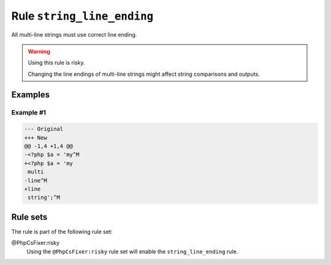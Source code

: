 ===========================
Rule ``string_line_ending``
===========================

All multi-line strings must use correct line ending.

.. warning:: Using this rule is risky.

   Changing the line endings of multi-line strings might affect string
   comparisons and outputs.

Examples
--------

Example #1
~~~~~~~~~~

.. code-block:: diff

   --- Original
   +++ New
   @@ -1,4 +1,4 @@
   -<?php $a = 'my^M
   +<?php $a = 'my
    multi
   -line^M
   +line
    string';^M

Rule sets
---------

The rule is part of the following rule set:

@PhpCsFixer:risky
  Using the ``@PhpCsFixer:risky`` rule set will enable the ``string_line_ending`` rule.
